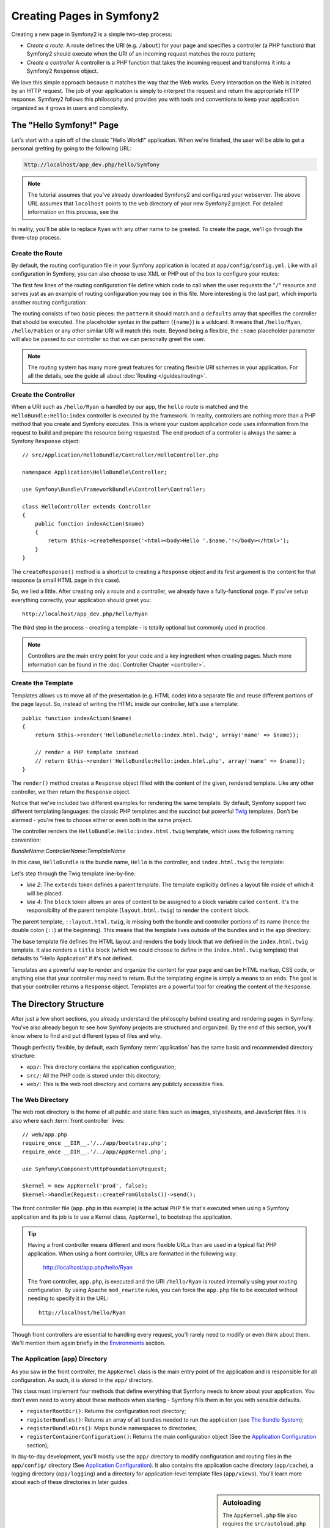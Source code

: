 .. index::
   single: Page creation

Creating Pages in Symfony2
==========================

Creating a new page in Symfony2 is a simple two-step process:

* *Create a route*: A route defines the URI (e.g. ``/about``) for your
  page and specifies a controller (a PHP function) that Symfony2 should
  execute when the URI of an incoming request matches the route pattern;

* *Create a controller* A controller is a PHP function that takes the incoming
  request and transforms it into a Symfony2 ``Response`` object.

We love this simple approach because it matches the way that the Web works.
Every interaction on the Web is initiated by an HTTP request. The job of
your application is simply to interpret the request and return the appropriate
HTTP response. Symfony2 follows this philosophy and provides you with tools
and conventions to keep your application organized as it grows in users and
complexity.

.. index::
   single: Page creation; Example

The "Hello Symfony!" Page
-------------------------

Let's start with a spin off of the classic "Hello World!" application. When
we're finished, the user will be able to get a personal gretting by going
to the following URL:

.. code-block:: text

    http://localhost/app_dev.php/hello/Symfony

.. note::

    The tutorial assumes that you've already downloaded Symfony2 and configured
    your webserver. The above URL assumes that ``localhost`` points to the
    ``web`` directory of your new Symfony2 project. For detailed information
    on this process, see the 

In reality, you'll be able to replace ``Ryan`` with any other name to be
greeted. To create the page, we'll go through the three-step process.

Create the Route
~~~~~~~~~~~~~~~~

By default, the routing configuration file in your Symfony application is
located at ``app/config/config.yml``. Like with all configuration in Symfony,
you can also choose to use XML or PHP out of the box to configure your routes:

.. configuration-block::

    .. code-block:: yaml

        # app/config/routing.yml
        homepage:
            pattern:  /
            defaults: { _controller: FrameworkBundle:Default:index }

        hello:
            resource: HelloBundle/Resources/config/routing.yml

    .. code-block:: xml

        <!-- app/config/routing.xml -->
        <?xml version="1.0" encoding="UTF-8" ?>

        <routes xmlns="http://www.symfony-project.org/schema/routing"
            xmlns:xsi="http://www.w3.org/2001/XMLSchema-instance"
            xsi:schemaLocation="http://www.symfony-project.org/schema/routing http://www.symfony-project.org/schema/routing/routing-1.0.xsd">

            <route id="homepage" pattern="/">
                <default key="_controller">FrameworkBundle:Default:index</default>
            </route>

            <import resource="HelloBundle/Resources/config/routing.xml" />
        </routes>

    .. code-block:: php

        // app/config/routing.php
        use Symfony\Component\Routing\RouteCollection;
        use Symfony\Component\Routing\Route;

        $collection = new RouteCollection();
        $collection->add('homepage', new Route('/', array(
            '_controller' => 'FrameworkBundle:Default:index',
        )));
        $collection->addCollection($loader->import("HelloBundle/Resources/config/routing.php"));

        return $collection;

The first few lines of the routing configuration file define which code to
call when the user requests the "``/``" resource and serves just as an example
of routing configuration you may see in this file. More interesting is the last
part, which imports another routing configuration:

.. configuration-block::

    .. code-block:: yaml

        # src/Application/HelloBundle/Resources/config/routing.yml
        hello:
            pattern:  /hello/{name}
            defaults: { _controller: HelloBundle:Hello:index }

    .. code-block:: xml

        <!-- src/Application/HelloBundle/Resources/config/routing.xml -->
        <?xml version="1.0" encoding="UTF-8" ?>

        <routes xmlns="http://www.symfony-project.org/schema/routing"
            xmlns:xsi="http://www.w3.org/2001/XMLSchema-instance"
            xsi:schemaLocation="http://www.symfony-project.org/schema/routing http://www.symfony-project.org/schema/routing/routing-1.0.xsd">

            <route id="hello" pattern="/hello/{name}">
                <default key="_controller">HelloBundle:Hello:index</default>
            </route>
        </routes>

    .. code-block:: php

        // src/Application/HelloBundle/Resources/config/routing.php
        use Symfony\Component\Routing\RouteCollection;
        use Symfony\Component\Routing\Route;

        $collection = new RouteCollection();
        $collection->add('hello', new Route('/hello/{name}', array(
            '_controller' => 'HelloBundle:Hello:index',
        )));

        return $collection;

The routing consists of two basic pieces: the ``pattern`` it should match and
a ``defaults`` array that specifies the controller that should be executed.
The placeholder syntax in the pattern (``{name}``) is a wildcard. It means
that ``/hello/Ryan``, ``/hello/Fabien`` or any other similar URI will match this
route. Beyond being a flexible, the ``:name`` placeholder parameter will also
be passed to our controller so that we can personally greet the user.

.. note::

  The routing system has many more great features for creating flexible
  URI schemes in your application. For all the details, see the guide
  all about :doc:`Routing </guides/routing>`.

Create the Controller
~~~~~~~~~~~~~~~~~~~~~

When a URI such as ``/hello/Ryan`` is handled by our app, the ``hello``
route is matched and the ``HelloBundle:Hello:index`` controller is
executed by the framework. In reality, controllers are nothing more than
a PHP method that you create and Symfony executes. This is where your custom
application code uses information from the request to build and prepare the
resource being requested. The end product of a controller is always the same: 
a Symfony ``Response`` object::

    // src/Application/HelloBundle/Controller/HelloController.php

    namespace Application\HelloBundle\Controller;

    use Symfony\Bundle\FrameworkBundle\Controller\Controller;

    class HelloController extends Controller
    {
        public function indexAction($name)
        {
            return $this->createResponse('<html><body>Hello '.$name.'!</body></html>');
        }
    }

The ``createResponse()`` method is a shortcut to creating a ``Response``
object and its first argument is the content for that response (a small
HTML page in this case).

So, we lied a little. After creating only a route and a controller, we already
have a fully-functional page. If you've setup everything correctly, your
application should greet you::

    http://localhost/app_dev.php/hello/Ryan

The third step in the process - creating a template - is totally optional
but commonly used in practice.

.. note::

   Controllers are the main entry point for your code and a key ingredient
   when creating pages. Much more information can be found in the :doc:`Controller Chapter <controller>`.

Create the Template
~~~~~~~~~~~~~~~~~~~

Templates allows us to move all of the presentation (e.g. HTML code) into
a separate file and reuse different portions of the page layout. So, instead
of writing the HTML inside our controller, let's use a template::

    public function indexAction($name)
    {
        return $this->render('HelloBundle:Hello:index.html.twig', array('name' => $name));

        // render a PHP template instead
        // return $this->render('HelloBundle:Hello:index.html.php', array('name' => $name));
    }

The ``render()`` method creates a ``Response`` object filled with the content
of the given, rendered template. Like any other controller, we then return
the ``Response`` object.

Notice that we've included two different examples for rendering the same
template. By default, Symfony support two different templating languages:
the classic PHP templates and the succinct but powerful `Twig`_ templates.
Don't be alarmed - you're free to choose either or even both in the same
project.

The controller renders the ``HelloBundle:Hello:index.html.twig`` template,
which uses the following naming convention:

*BundleName*:*ControllerName*:*TemplateName*

In this case, ``HelloBundle`` is the bundle name, ``Hello`` is the
controller, and ``index.html.twig`` the template:

.. code-block::jinja
   :linenos:

    {# src/Application/HelloBundle/Resources/views/Hello/index.html.twig #}
    {% extends '::layout.html.twig' %}

    {% block body %}
        Hello {{ name }}!
    {% endblock %}

Let's step through the Twig template line-by-line:

* *line 2*: The ``extends`` token defines a parent template. The template
  explicitly defines a layout file inside of which it will be placed.

* *line 4*: The ``block`` token allows an area of content to be assigned
  to a block variable called ``content``. It's the responsibility of the
  parent template (``layout.html.twig``) to render the ``content`` block.

The parent template, ``::layout.html.twig``, is missing both the bundle and controller
portions of its name (hence the double colon (``::``) at the beginning). This
means that the template lives outside of the bundles and in the ``app`` directory:

.. code-block::jinja

    {% app/views/layout.html.twig %}
    <!DOCTYPE html PUBLIC "-//W3C//DTD XHTML 1.0 Transitional//EN" "http://www.w3.org/TR/xhtml1/DTD/xhtml1-transitional.dtd">
    <html>
        <head>
            <meta http-equiv="Content-Type" content="text/html; charset=utf-8" />
            <title>{% block title %}Hello Application{% endblock %}</title>
        </head>
        <body>
            {% block body %}{% endblock %}
        </body>
    </html> 

The base template file defines the HTML layout and renders the ``body`` block
that we defined in the ``index.html.twig`` template. It also renders a ``title``
block (which we could choose to define in the ``index.html.twig`` template) that
defaults to "Hello Application" if it's not defined.

Templates are a powerful way to render and organize the content for your
page and can be HTML markup, CSS code, or anything else that your controller
may need to return. But the templating engine is simply a means to an ends.
The goal is that your controller returns a ``Response`` object. Templates
are a powerful tool for creating the content of the ``Response``.

.. index::
   single: Directory Structure

The Directory Structure
-----------------------

After just a few short sections, you already understand the philosophy behind
creating and rendering pages in Symfony. You've also already begun to see
how Symfony projects are structured and organized. By the end of this section,
you'll know where to find and put different types of files and why.

Though perfectly flexible, by default, each Symfony :term:`application` has
the same basic and recommended directory structure:

* ``app/``: This directory contains the application configuration;

* ``src/``: All the PHP code is stored under this directory;

* ``web/``: This is the web root directory and contains any publicly accessible files.

The Web Directory
~~~~~~~~~~~~~~~~~

The web root directory is the home of all public and static files such as
images, stylesheets, and JavaScript files. It is also where each
:term:`front controller` lives::

    // web/app.php
    require_once __DIR__.'/../app/bootstrap.php';
    require_once __DIR__.'/../app/AppKernel.php';

    use Symfony\Component\HttpFoundation\Request;

    $kernel = new AppKernel('prod', false);
    $kernel->handle(Request::createFromGlobals())->send();

The front controller file (``app.php`` in this example) is the actual PHP
file that's executed when using a Symfony application and its job is to
use a Kernel class, ``AppKernel``, to bootstrap the application.

.. tip::

   Having a front controller means different and more flexible URLs than
   are used in a typical flat PHP application. When using a front controller,
   URLs are formatted in the following way:

       http://localhost/app.php/hello/Ryan

   The front controller, ``app.php``, is executed and the URI ``/hello/Ryan``
   is routed internally using your routing configuration. By using Apache
   ``mod_rewrite`` rules, you can force the ``app.php`` file to be executed without
   needing to specify it in the URL::

    http://localhost/hello/Ryan

Though front controllers are essential to handling every request, you'll
rarely need to modify or even think about them. We'll mention them again
briefly in the `Environments`_ section.

The Application (``app``) Directory
~~~~~~~~~~~~~~~~~~~~~~~~~~~~~~~~~~~

As you saw in the front controller, the ``AppKernel`` class is the main entry
point of the application and is responsible for all configuration. As such,
it is stored in the ``app/`` directory.

This class must implement four methods that define everything that Symfony
needs to know about your application. You don't even need to worry about
these methods when starting - Symfony fills them in for you with sensible
defaults.

* ``registerRootDir()``: Returns the configuration root directory;

* ``registerBundles()``: Returns an array of all bundles needed to run the
  application (see `The Bundle System`_);

* ``registerBundleDirs()``: Maps bundle namespaces to directories;

* ``registerContainerConfiguration()``: Returns the main configuration object
  (See the `Application Configuration`_ section);

In day-to-day development, you'll mostly use the ``app/`` directory to modify
configuration and routing files in the ``app/config/`` directory (See
`Application Configuration`_). It also contains the application cache directory
(``app/cache``), a logging directory (``app/logging``) and a directory for
application-level template files (``app/views``). You'll learn more about
each of these directories in later guides.

.. sidebar:: Autoloading

    The ``AppKernel.php`` file also requires the ``src/autoload.php`` file,
    which is responsible for autoloading all the files stored in the ``src/``
    directory.

    Because of the autoloader, you won't need to worry about using the ``include``
    or ``require`` statements. Instead, Symfony uses the namespace of a class
    to determine its location and automatically include it. For example::

    *class*: Application\HelloBundle\Controller\HelloController
    *path*:  src/Application/HelloBundle/Controller/HelloController.php

    The ``src/autoload.php`` configures the autoloader to look for different
    PHP namespaces in different directories and also supports autoloading
    based off of the PEAR naming `convention`_.

The Source (``src``) Directory
~~~~~~~~~~~~~~~~~~~~~~~~~~~~~~

If the ``app`` directory contains the application configuration, the ``src``
directory contains all of the actual PHP code that runs your application.
In fact, when developing, the vast majority of your work will likely be done
inside this directory. By default, the ``src`` directory is broken down into
three subdirectories:

* ``src/Application/`` Contains *your* bundles;

* ``src/Bundle/`` Contains third-party bundles;

* ``src/vendor/`` Contains all vendor libraries, including the Symfony framework
  core (a bundle called ``FrameworkBundle``).

But what exactly is a :term:`bundle`?

The Bundle System
-----------------

A bundle is kind of like a plugin in other software, but even better. The
key difference is that *everything* is a bundle in Symfony, from the core
framework features to the code you write for your application. Bundles are
first-class citizens in Symfony. This gives you the flexibility to use pre-built
features packaged in `third-party bundles`_ or to distribute your own bundles.
It makes it easy to pick and choose which features to enable in your application
and to optimize them the way you want.

.. note::

   While we'll cover the basics here, an entire guide is devoted to the topic
   of :doc:`/guides/bundles`.

A bundle is simply a structured set of files within a directory that
implement a single feature. You might create a BlogBundle, a ForumBundle
or a bundle for user management (many of these exist already as open source
bundles). Each directory contains everything related to that feature, including
PHP files, templates, stylesheets, Javascripts, tests and anything else.
Every aspect of a feature exists in a bundle and every feature lives in a
bundle.

An application is made up of bundles as defined in the ``registerBundles()``
method of the ``AppKernel`` class::

    // app/AppKernel.php
    public function registerBundles()
    {
        $bundles = array(
            new Symfony\Bundle\FrameworkBundle\FrameworkBundle(),
            new Symfony\Bundle\TwigBundle\TwigBundle(),

            // enable third-party bundles
            new Symfony\Bundle\ZendBundle\ZendBundle(),
            new Symfony\Bundle\SwiftmailerBundle\SwiftmailerBundle(),
            new Symfony\Bundle\DoctrineBundle\DoctrineBundle(),
            //new Symfony\Bundle\DoctrineMigrationsBundle\DoctrineMigrationsBundle(),
            //new Symfony\Bundle\DoctrineMongoDBBundle\DoctrineMongoDBBundle(),

            // register your bundles
            new Application\HelloBundle\HelloBundle(),
        );

        if ($this->isDebug()) {
            $bundles[] = new Symfony\Bundle\WebProfilerBundle\WebProfilerBundle();
        }

        return $bundles;
    }

With the ``registerBundles()`` method, you have total control over each bundle
used by your application (including the core Symfony bundles).

Where to Bundles Live?
~~~~~~~~~~~~~~~~~~~~~~

As we have seen in the previous part, an application is made up of bundles
defined in the ``registerBundles()`` method. The ``registerBundleDirs()``
method returns an associative array that maps each bundle namespace to any
valid directory (local or global ones)::

    // app/AppKernel.php
    public function registerBundleDirs()
    {
        return array(
            'Application'     => __DIR__.'/../src/Application',
            'Bundle'          => __DIR__.'/../src/Bundle',
            'Symfony\\Bundle' => __DIR__.'/../src/vendor/symfony/src/Symfony/Bundle',
        );
    }

So, when you reference the ``HelloBundle`` in a controller name or in a template
name, Symfony will look for it under the given directories.

As you develop, you'll create new bundles inside the ``src/Application/``
directory and place `third-party bundles`_ in the ``src/Bundle/`` directory.

Creating a Bundle
~~~~~~~~~~~~~~~~~

To show you how simple the bundle system is, let's create a new bundle called
``MyBundle`` and enable it.

First, create a ``src/Application/MyBundle/`` directory and add a new file
called ``MyBundle.php``::

    // src/Application/MyBundle/MyBundle.php
    namespace Application\MyBundle;

    use Symfony\Component\HttpKernel\Bundle\Bundle;

    class MyBundle extends Bundle
    {
    }

This empty class is the only piece we need to create our new bundle. Though
commonly empty, this class is powerful and can be used to customize the behavior
of the bundle.

Now that we've created our bundle, we need to enable it via the ``AppKernel``
class::

    // app/AppKernel.php
    public function registerBundles()
    {
        $bundles = array(
            // ...

            // register your bundles
            new Application\MyBundle\MyBundle(),
        );

        // ...

        return $bundles;
    }

And while it doesn't do anything yet, ``MyBundle`` is now ready to be used.

And as easy as this is, Symfony also provides a command-line interface for
generating a basic bundle skeleton::

    ./app/console init:bundle "Application\MyBundle" src

The bundle skeleton generates with a basic controller, template and routing
resource that can be customized. We'll talk more about Symfony's command-line
tools later.

.. tip::

   Whenever creating a new bundle or using a third-party bundle, be sure
   to always make sure that the bundle has been enabled in ``registerBundles()``.

Bundle Directory Structure
~~~~~~~~~~~~~~~~~~~~~~~~~~

The directory structure of a bundle is simple and flexible. By default, the
bundle system follows a set of conventions that help to keep code consistent
between all Symfony bundles. Let's take a look at ``HelloBundle``, as it
contains some of the most common elements of a bundle:

* *Controller/* Contains the controllers of the bundle (e.g. ``HelloController.php``);

* *Resources/config/* Houses configuration, including routing configuration
  (e.g. ``routing.yml``);

* *Resources/views/* Templates organized by controller name (e.g. ``Hello/index.html.twig``);

* *Resources/public/* Contains web assets (images, stylesheets, etc) and is
  copied or symbolically linked into the project ``web/`` directory;

* *Tests/* Holds all tests for the bundle.

A bundle can be as small or large as the feature it implements. It contains
only the files you need and nothing else.

As you move through the book, you'll learn how to persist objects to a database,
create and validate forms, internationalize your application, write tests
and much more. Each of these has their own place and role within the bundle.

Application Configuration
-------------------------

An application consists of a collection of bundles representing all of the
features and capabilities of your application. Each bundle can be customized
via configuration files written in YAML, XML or PHP. By default, the main
configuration file lives in the ``app/config/`` directory and is called
either ``config.yml``, ``config.xml`` or ``config.php`` depending on which
format you prefer:

.. configuration-block::

    .. code-block:: yaml

        # app/config/config.yml
        app.config:
            charset:       UTF-8
            error_handler: null
            csrf_secret:   xxxxxxxxxx
            router:        { resource: "%kernel.root_dir%/config/routing.yml" }
            validation:    { enabled: true, annotations: true }
            templating:    {} #assets_version: SomeVersionScheme
            session:
                default_locale: en
                lifetime:       3600
                auto_start:     true

        # Twig Configuration
        twig.config:
            debug:            %kernel.debug%
            strict_variables: %kernel.debug%

        ## Doctrine Configuration
        #doctrine.dbal:
        #    dbname:   xxxxxxxx
        #    user:     xxxxxxxx
        #    password: ~
        #doctrine.orm: ~

        ## Swiftmailer Configuration
        #swiftmailer.config:
        #    transport:  smtp
        #    encryption: ssl
        #    auth_mode:  login
        #    host:       smtp.gmail.com
        #    username:   xxxxxxxx
        #    password:   xxxxxxxx

    .. code-block:: xml

        <!-- app/config/config.xml -->
        <app:config csrf-secret="xxxxxxxxxx" charset="UTF-8" error-handler="null">
            <app:router resource="%kernel.root_dir%/config/routing.xml" />
            <app:validation enabled="true" annotations="true" />
            <app:templating assets_version="SomeVersionScheme" />
            <app:session default-locale="en" lifetime="3600" auto-start="true" />
        </app:config>

        <!-- Twig Configuration -->
        <twig:config debug="%kernel.debug%" strict-variables="%kernel.debug%" />

        <!-- Doctrine Configuration -->
        <!--
        <doctrine:dbal dbname="xxxxxxxx" user="xxxxxxxx" password="" />
        <doctrine:orm />
        -->

        <!-- Swiftmailer Configuration -->
        <!--
        <swiftmailer:config
            transport="smtp"
            encryption="ssl"
            auth_mode="login"
            host="smtp.gmail.com"
            username="xxxxxxxx"
            password="xxxxxxxx" />
        -->

    .. code-block:: php

        $container->loadFromExtension('app', 'config', array(
            'charset'       => 'UTF-8',
            'error_handler' => null,
            'csrf-secret'   => 'xxxxxxxxxx',
            'router'        => array('resource' => '%kernel.root_dir%/config/routing.php'),
            'validation'    => array('enabled' => true, 'annotations' => true),
            'templating'    => array(
                #'assets_version' => "SomeVersionScheme",
            ),
            'session' => array(
                'default_locale' => "en",
                'lifetime'       => "3600",
                'auto_start'     => true,
            ),
        ));

        // Twig Configuration
        $container->loadFromExtension('twig', 'config', array(
            'debug'            => '%kernel.debug%',
            'strict_variables' => '%kernel.debug%',
        ));

        // Doctrine Configuration
        /*
        $container->loadFromExtension('doctrine', 'dbal', array(
            'dbname'   => 'xxxxxxxx',
            'user'     => 'xxxxxxxx',
            'password' => '',
        ));
        $container->loadFromExtension('doctrine', 'orm');
        */

        // Swiftmailer Configuration
        /*
        $container->loadFromExtension('swiftmailer', 'config', array(
            'transport'  => "smtp",
            'encryption' => "ssl",
            'auth_mode'  => "login",
            'host'       => "smtp.gmail.com",
            'username'   => "xxxxxxxx",
            'password'   => "xxxxxxxx",
        ));
        */

.. note::

   We'll show you how to choose exactly which file/format to load in the
   next section `Environments`_.

Each top-level entry like ``app.config`` or ``doctrine.orm`` defines the
configuration for a particular bundle. For example, the ``app.config`` key
defines the configuration for the core Symfony ``FrameworkBundle`` and includes
configuration for the routing, templating, and other core systems.

For now, don't worry about the specific configuration options in each section.
The configuration file ships with sensible defaults. As we explore each part
of Symfony, we'll cover its specific configuration options in detail.

.. sidebar:: Configuration Formats

    Throughout the book, we'll continue to show all configuration examples in
    all three formats. Each has their own advantages and disadvantages - the
    choice is up to you:

    * *YAML*: Simple, clean and readable;

    * *XML*: More powerful than YAML at times and supports validation and IDE
      autocompletion;

    * *PHP*: Very powerful but less readable than standard configuration formats.

.. index::
   single: Environments

.. _environments-summary:

Environments
------------

An application can run in various environments. The different environments
share the same PHP code (apart from the front controller), but can have completely
different configurations. For instance, a ``dev`` environment will log alerts
and errors, while a ``prod`` environment will only log errors. Some files
are rebuilt on each request in the ``dev`` environment, but cached in the
``prod`` environment. All environments can live together on the same machine.

A Symfony project generally begins with three environments (``dev``, ``test``
and ``prod``), though creating new environments is easy. You can view your
application in different environments simply by changing the front controller
in your browser. To see the application in the ``dev`` environment, access
the application via the development front controller::

    http://localhost/app_dev.php/hello/Ryan

If you'd like to see how your application will behave in the production environment,
call the ``prod`` front controller instead::

    http;//localhost/app.php/hello/Ryan

Since the ``prod`` environment is optimized for speed, the configuration,
routing and Twig templates are compiled into flat PHP classes and cached.
When viewing changes in the ``prod`` environment, you'll need to clear these
cached files and allow them to rebuild::

    rm -rf app/cache/*

.. note::

    The ``test`` environment is used when running automated tests and cannot
    be accessed directly through the browser. See the :doc:`Testing Chapter <testing>`
    for more details.

.. index::
   single: Environments; Configuration

Environment Configuration
~~~~~~~~~~~~~~~~~~~~~~~~~

The ``AppKernel`` class is responsible for actually loading the configuration
file of your choice::

    // app/AppKernel.php
    public function registerContainerConfiguration(LoaderInterface $loader)
    {
        $loader->load(__DIR__.'/config/config_'.$this->getEnvironment().'.yml');
    }

We already know that the ``.yml`` extension can be changed to ``.xml`` or
``.php`` if you prefer to use either XML or PHP to write your configuration.
Notice also that each environment loads its own configuration file. Let's
look at the configuration file for the ``dev`` environment.

.. configuration-block::

    .. code-block:: yaml

        # app/config/config_dev.yml
        imports:
            - { resource: config.yml }

        app.config:
            router:   { resource: "%kernel.root_dir%/config/routing_dev.yml" }
            profiler: { only_exceptions: false }

        webprofiler.config:
            toolbar: true
            intercept_redirects: true

        zend.config:
            logger:
                priority: debug
                path:     %kernel.logs_dir%/%kernel.environment%.log

    .. code-block:: xml

        <!-- app/config/config_dev.xml -->
        <imports>
            <import resource="config.xml" />
        </imports>

        <app:config>
            <app:router resource="%kernel.root_dir%/config/routing_dev.xml" />
            <app:profiler only-exceptions="false" />
        </app:config>

        <webprofiler:config
            toolbar="true"
            intercept-redirects="true"
        />

        <zend:config>
            <zend:logger priority="info" path="%kernel.logs_dir%/%kernel.environment%.log" />
        </zend:config>

    .. code-block:: php

        // app/config/config_dev.php
        $loader->import('config.php');

        $container->loadFromExtension('app', 'config', array(
            'router'   => array('resource' => '%kernel.root_dir%/config/routing_dev.php'),
            'profiler' => array('only-exceptions' => false),
        ));

        $container->loadFromExtension('webprofiler', 'config', array(
            'toolbar' => true,
            'intercept-redirects' => true,
        ));

        $container->loadFromExtension('zend', 'config', array(
            'logger' => array(
                'priority' => 'info',
                'path'     => '%kernel.logs_dir%/%kernel.environment%.log',
            ),
        ));

The ``imports`` key is similar to a PHP ``include`` statement and guarantees
that the main configuration file (``config.yml``) is loaded first. The rest
of the file tweaks the default configuration for increased logging and other
settings condusive to a development environment.

Both the ``prod`` and ``test`` environments follow the same model. Each environment
imports the base configuration file and then modifies its defaults to fit
the needs of the environment.

In the ``dev`` environment, the logging and debugging settings are all enabled,
since maintenance is more important than performance. On the contrary, the
``prod`` environment has settings optimized for performance by default, so
the production configuration turns off many features. A good rule of thumb
is to navigate in the ``dev`` environment until you are satisfied with the
feature you are working on, and then switch to the ``prod`` environment to
check its speed.

Summary
-------

Congratulations! You've now seen every fundamental aspect of Symfony and have
hopefully discovered how easy and flexible it can be. And while there are
*a lot* of features still to come, be sure to refer back to the following
basic points:

* Creating a page is a three-step process involving a **route**, a **controller**
  and (optionally) a **template**.

* Each application contain only three directories: **web/** (web assets and
  the front controllers), **app/** (configuration) and **src/** (PHP code
  and bundles). 

* Each feature in Symfony (including the Symfony framework core) is organized
  into a *bundle*, which is a structured set of files for that feature.

* The **configuration** for each bundle lives in the ``app/config`` directory
  and can be specified in YAML, XML or PHP.

* Each **environment** is accessible via a different front controller (e.g.
  ``app.php`` and ``app_dev.php``) and loads a different configuration file.

Now that you understand the fundamental concepts of Symfony, each guide
will introduce you to more and more powerful tools and advanced concepts.
The more you know about Symfony, the more you'll appreciate the flexibility
of its architecture.

.. _`Twig`: http://www.twig-project.org
.. _convention: http://pear.php.net/
.. _`third-party bundles`: http://symfony2bundles.org/
